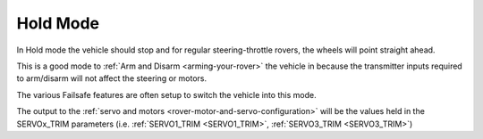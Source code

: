 .. _hold-mode:

=========
Hold Mode
=========

In Hold mode the vehicle should stop and for regular steering-throttle rovers, the wheels will point straight ahead.

This is a good mode to :ref:`Arm and Disarm <arming-your-rover>` the vehicle in because the transmitter inputs required to arm/disarm will not affect the steering or motors.

The various Failsafe features are often setup to switch the vehicle into this mode.

The output to the :ref:`servo and motors <rover-motor-and-servo-configuration>` will be the values held in the SERVOx_TRIM parameters (i.e. :ref:`SERVO1_TRIM <SERVO1_TRIM>`, :ref:`SERVO3_TRIM <SERVO3_TRIM>`)
